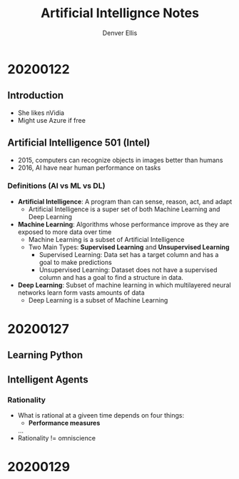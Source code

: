 #+TITLE: Artificial Intellignce Notes
#+AUTHOR: Denver Ellis

* 20200122
** Introduction
- She likes nVidia
- Might use Azure if free

** Artificial Intelligence 501 (Intel)
- 2015, computers can recognize objects in images better than humans
- 2016, AI have near human performance on tasks
*** Definitions (AI vs ML vs DL)
- *Artificial Intelligence*: A program than can sense, reason, act, and adapt
  - Artificial Intelligence is a super set of both Machine Learning and Deep Learning
- *Machine Learning*: Algorithms whose performance improve as they are exposed to more data over time
  - Machine Learning is a subset of Artificial Intelligence
  - Two Main Types: *Supervised Learning* and *Unsupervised Learning*
    - Supervised Learning: Data set has a target column and has a goal to make predictions
    - Unsupervised Learning: Dataset does not have a supervised column and has a goal to find a structure in data.
- *Deep Learning*: Subset of machine learning in which multilayered neural networks learn form vasts amounts of data
  - Deep Learning is a subset of Machine Learning
* 20200127
** Learning Python
** Intelligent Agents
*** Rationality
- What is rational at a giveen time depends on four things:
  - *Performance measures*
  ...
- Rationality != omniscience
* 20200129
